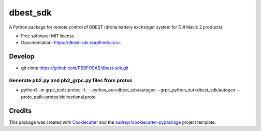 =========
dbest_sdk
=========


.. image:: https://img.shields.io/pypi/v/dbest_sdk.svg
        :target: https://pypi.python.org/pypi/dbest_sdk

.. image:: https://img.shields.io/travis/PSBPOSAS/dbest_sdk.svg
        :target: https://travis-ci.org/PSBPOSAS/dbest-sdk

.. image:: https://readthedocs.org/projects/dbest-sdk/badge/?version=latest
        :target: https://dbest-sdk.readthedocs.io/en/latest/?badge=latest
        :alt: Documentation Status


.. image:: https://pyup.io/repos/github/PSBPOSAS/dbest_sdk/shield.svg
     :target: https://pyup.io/repos/github/PSBPOSAS/dbest_sdk/
     :alt: Updates



A Python package for remote control of DBEST (drone battery exchanger system for DJI Mavic 2 products)


* Free software: MIT license
* Documentation: https://dbest-sdk.readthedocs.io.


Develop
--------
* git clone https://github.com/PSBPOSAS/dbest-sdk.git

Generate pb2.py and pb2_grpc.py files from protos
~~~~~~~~~~~~~~~~~~~~~~
* python3 -m grpc_tools.protoc -I . --python_out=dbest_sdk/autogen --grpc_python_out=dbest_sdk/autogen --proto_path=protos bidirectional.proto


Credits
-------

This package was created with Cookiecutter_ and the `audreyr/cookiecutter-pypackage`_ project template.

.. _Cookiecutter: https://github.com/audreyr/cookiecutter
.. _`audreyr/cookiecutter-pypackage`: https://github.com/audreyr/cookiecutter-pypackage
